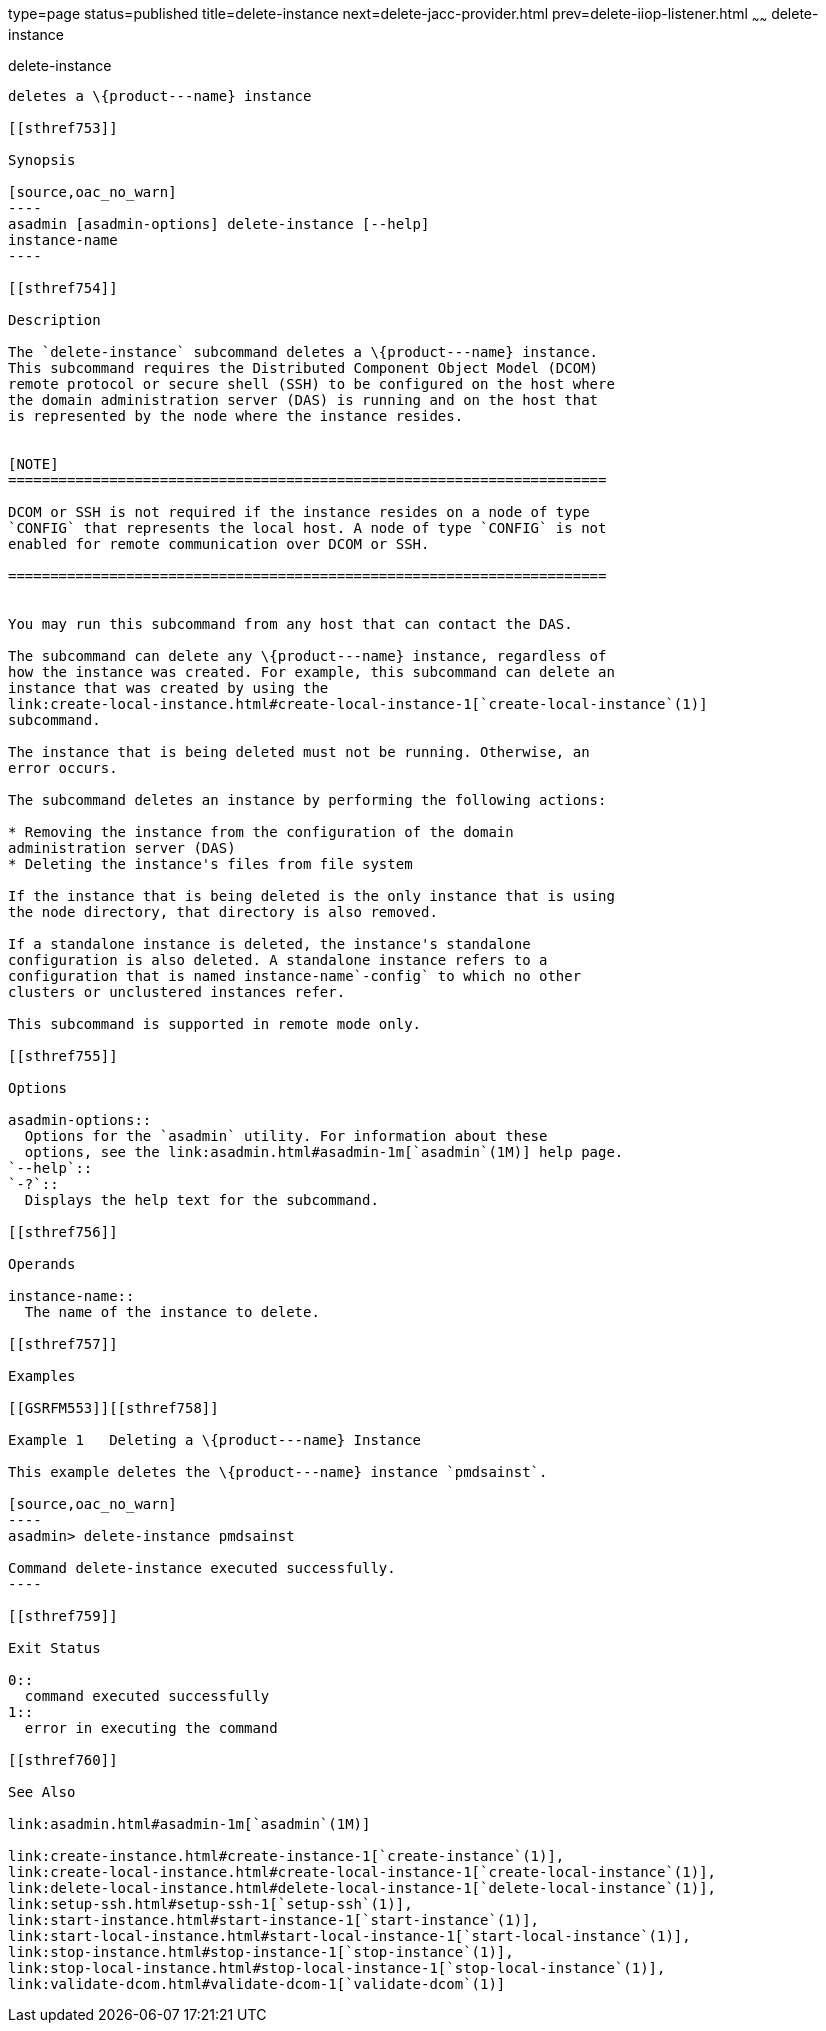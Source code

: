type=page
status=published
title=delete-instance
next=delete-jacc-provider.html
prev=delete-iiop-listener.html
~~~~~~
delete-instance
===============

[[delete-instance-1]][[GSRFM00085]][[delete-instance]]

delete-instance
---------------

deletes a \{product---name} instance

[[sthref753]]

Synopsis

[source,oac_no_warn]
----
asadmin [asadmin-options] delete-instance [--help] 
instance-name 
----

[[sthref754]]

Description

The `delete-instance` subcommand deletes a \{product---name} instance.
This subcommand requires the Distributed Component Object Model (DCOM)
remote protocol or secure shell (SSH) to be configured on the host where
the domain administration server (DAS) is running and on the host that
is represented by the node where the instance resides.


[NOTE]
=======================================================================

DCOM or SSH is not required if the instance resides on a node of type
`CONFIG` that represents the local host. A node of type `CONFIG` is not
enabled for remote communication over DCOM or SSH.

=======================================================================


You may run this subcommand from any host that can contact the DAS.

The subcommand can delete any \{product---name} instance, regardless of
how the instance was created. For example, this subcommand can delete an
instance that was created by using the
link:create-local-instance.html#create-local-instance-1[`create-local-instance`(1)]
subcommand.

The instance that is being deleted must not be running. Otherwise, an
error occurs.

The subcommand deletes an instance by performing the following actions:

* Removing the instance from the configuration of the domain
administration server (DAS)
* Deleting the instance's files from file system

If the instance that is being deleted is the only instance that is using
the node directory, that directory is also removed.

If a standalone instance is deleted, the instance's standalone
configuration is also deleted. A standalone instance refers to a
configuration that is named instance-name`-config` to which no other
clusters or unclustered instances refer.

This subcommand is supported in remote mode only.

[[sthref755]]

Options

asadmin-options::
  Options for the `asadmin` utility. For information about these
  options, see the link:asadmin.html#asadmin-1m[`asadmin`(1M)] help page.
`--help`::
`-?`::
  Displays the help text for the subcommand.

[[sthref756]]

Operands

instance-name::
  The name of the instance to delete.

[[sthref757]]

Examples

[[GSRFM553]][[sthref758]]

Example 1   Deleting a \{product---name} Instance

This example deletes the \{product---name} instance `pmdsainst`.

[source,oac_no_warn]
----
asadmin> delete-instance pmdsainst

Command delete-instance executed successfully.
----

[[sthref759]]

Exit Status

0::
  command executed successfully
1::
  error in executing the command

[[sthref760]]

See Also

link:asadmin.html#asadmin-1m[`asadmin`(1M)]

link:create-instance.html#create-instance-1[`create-instance`(1)],
link:create-local-instance.html#create-local-instance-1[`create-local-instance`(1)],
link:delete-local-instance.html#delete-local-instance-1[`delete-local-instance`(1)],
link:setup-ssh.html#setup-ssh-1[`setup-ssh`(1)],
link:start-instance.html#start-instance-1[`start-instance`(1)],
link:start-local-instance.html#start-local-instance-1[`start-local-instance`(1)],
link:stop-instance.html#stop-instance-1[`stop-instance`(1)],
link:stop-local-instance.html#stop-local-instance-1[`stop-local-instance`(1)],
link:validate-dcom.html#validate-dcom-1[`validate-dcom`(1)]


